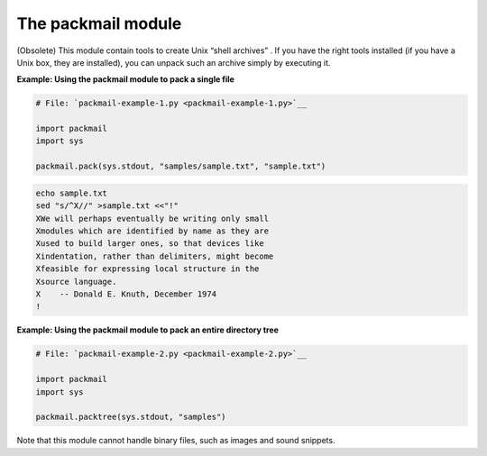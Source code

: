 






The packmail module
====================




(Obsolete) This module contain tools to create Unix “shell
archives” . If you have the right tools installed (if you have a
Unix box, they are installed), you can unpack such an archive simply
by executing it.

**Example: Using the packmail module to pack a single file**

.. sourcecode:: python

    
    # File: `packmail-example-1.py <packmail-example-1.py>`__
    
    import packmail
    import sys
    
    packmail.pack(sys.stdout, "samples/sample.txt", "sample.txt")
    


.. sourcecode:: python

    
    echo sample.txt
    sed "s/^X//" >sample.txt <<"!"
    XWe will perhaps eventually be writing only small
    Xmodules which are identified by name as they are
    Xused to build larger ones, so that devices like
    Xindentation, rather than delimiters, might become
    Xfeasible for expressing local structure in the
    Xsource language.
    X    -- Donald E. Knuth, December 1974
    !

**Example: Using the packmail module to pack an entire directory
tree**

.. sourcecode:: python

    
    # File: `packmail-example-2.py <packmail-example-2.py>`__
    
    import packmail
    import sys
    
    packmail.packtree(sys.stdout, "samples")




Note that this module cannot handle binary files, such as images and
sound snippets.



